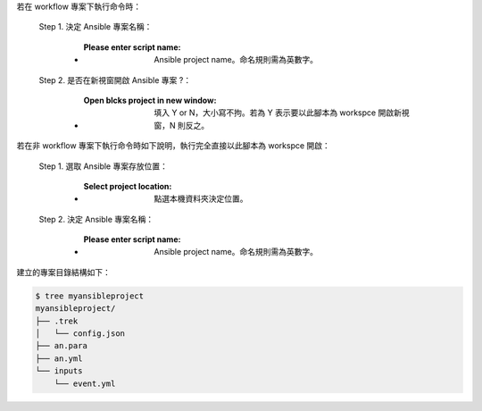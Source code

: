 若在 workflow 專案下執行命令時：

  Step 1. 決定 Ansible 專案名稱：

      - :Please enter script name: Ansible project name。命名規則需為英數字。

  Step 2. 是否在新視窗開啟 Ansible 專案 ?：

      - :Open blcks project in new window: 填入 Y or N，大小寫不拘。若為 Y 表示要以此腳本為 workspce 開啟新視窗，N 則反之。

若在非 workflow 專案下執行命令時如下說明，執行完全直接以此腳本為 workspce 開啟：
  
  Step 1. 選取 Ansible 專案存放位置：

      - :Select project location: 點選本機資料夾決定位置。

  Step 2. 決定 Ansible 專案名稱：

      - :Please enter script name: Ansible project name。命名規則需為英數字。


建立的專案目錄結構如下：

.. code-block:: shell

    $ tree myansibleproject
    myansibleproject/
    ├── .trek
    │   └── config.json
    ├── an.para
    ├── an.yml
    └── inputs
        └── event.yml